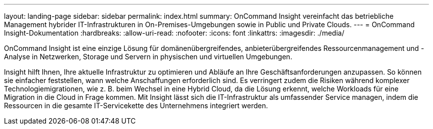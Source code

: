 ---
layout: landing-page 
sidebar: sidebar 
permalink: index.html 
summary: OnCommand Insight vereinfacht das betriebliche Management hybrider IT-Infrastrukturen in On-Premises-Umgebungen sowie in Public und Private Clouds. 
---
= OnCommand Insight-Dokumentation
:hardbreaks:
:allow-uri-read: 
:nofooter: 
:icons: font
:linkattrs: 
:imagesdir: ./media/


[role="lead"]
OnCommand Insight ist eine einzige Lösung für domänenübergreifendes, anbieterübergreifendes Ressourcenmanagement und -Analyse in Netzwerken, Storage und Servern in physischen und virtuellen Umgebungen.

Insight hilft Ihnen, Ihre aktuelle Infrastruktur zu optimieren und Abläufe an Ihre Geschäftsanforderungen anzupassen. So können sie einfacher feststellen, wann welche Anschaffungen erforderlich sind. Es verringert zudem die Risiken während komplexer Technologiemigrationen, wie z. B. beim Wechsel in eine Hybrid Cloud, da die Lösung erkennt, welche Workloads für eine Migration in die Cloud in Frage kommen. Mit Insight lässt sich die IT-Infrastruktur als umfassender Service managen, indem die Ressourcen in die gesamte IT-Servicekette des Unternehmens integriert werden.
